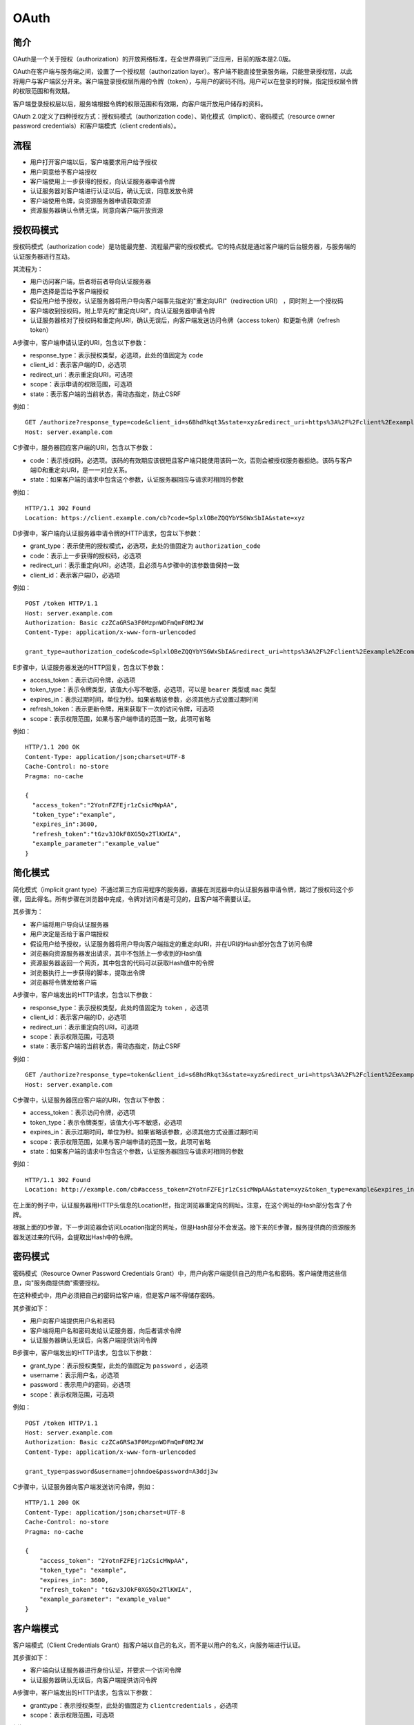 OAuth
========================================

简介
----------------------------------------
OAuth是一个关于授权（authorization）的开放网络标准，在全世界得到广泛应用，目前的版本是2.0版。

OAuth在客户端与服务端之间，设置了一个授权层（authorization layer）。客户端不能直接登录服务端，只能登录授权层，以此将用户与客户端区分开来。客户端登录授权层所用的令牌（token），与用户的密码不同。用户可以在登录的时候，指定授权层令牌的权限范围和有效期。

客户端登录授权层以后，服务端根据令牌的权限范围和有效期，向客户端开放用户储存的资料。

OAuth 2.0定义了四种授权方式：授权码模式（authorization code）、简化模式（implicit）、密码模式（resource owner password credentials）和客户端模式（client credentials）。

流程
----------------------------------------
- 用户打开客户端以后，客户端要求用户给予授权
- 用户同意给予客户端授权
- 客户端使用上一步获得的授权，向认证服务器申请令牌
- 认证服务器对客户端进行认证以后，确认无误，同意发放令牌
- 客户端使用令牌，向资源服务器申请获取资源
- 资源服务器确认令牌无误，同意向客户端开放资源

授权码模式
----------------------------------------
授权码模式（authorization code）是功能最完整、流程最严密的授权模式。它的特点就是通过客户端的后台服务器，与服务端的认证服务器进行互动。

其流程为：

- 用户访问客户端，后者将前者导向认证服务器
- 用户选择是否给予客户端授权
- 假设用户给予授权，认证服务器将用户导向客户端事先指定的"重定向URI"（redirection URI） ，同时附上一个授权码
- 客户端收到授权码，附上早先的"重定向URI"，向认证服务器申请令牌
- 认证服务器核对了授权码和重定向URI，确认无误后，向客户端发送访问令牌（access token）和更新令牌（refresh token）

A步骤中，客户端申请认证的URI，包含以下参数：

- response_type：表示授权类型，必选项，此处的值固定为 ``code``
- client_id：表示客户端的ID，必选项
- redirect_uri：表示重定向URI，可选项
- scope：表示申请的权限范围，可选项
- state：表示客户端的当前状态，需动态指定，防止CSRF

例如：

::

    GET /authorize?response_type=code&client_id=s6BhdRkqt3&state=xyz&redirect_uri=https%3A%2F%2Fclient%2Eexample%2Ecom%2Fcb HTTP/1.1
    Host: server.example.com

C步骤中，服务器回应客户端的URI，包含以下参数：

- code：表示授权码，必选项。该码的有效期应该很短且客户端只能使用该码一次，否则会被授权服务器拒绝。该码与客户端ID和重定向URI，是一一对应关系。
- state：如果客户端的请求中包含这个参数，认证服务器回应与请求时相同的参数

例如：

::

    HTTP/1.1 302 Found
    Location: https://client.example.com/cb?code=SplxlOBeZQQYbYS6WxSbIA&state=xyz

D步骤中，客户端向认证服务器申请令牌的HTTP请求，包含以下参数：

- grant_type：表示使用的授权模式，必选项，此处的值固定为 ``authorization_code``
- code：表示上一步获得的授权码，必选项
- redirect_uri：表示重定向URI，必选项，且必须与A步骤中的该参数值保持一致
- client_id：表示客户端ID，必选项

例如：

::

    POST /token HTTP/1.1
    Host: server.example.com
    Authorization: Basic czZCaGRSa3F0MzpnWDFmQmF0M2JW
    Content-Type: application/x-www-form-urlencoded

    grant_type=authorization_code&code=SplxlOBeZQQYbYS6WxSbIA&redirect_uri=https%3A%2F%2Fclient%2Eexample%2Ecom%2Fcb


E步骤中，认证服务器发送的HTTP回复，包含以下参数：

- access_token：表示访问令牌，必选项
- token_type：表示令牌类型，该值大小写不敏感，必选项，可以是 ``bearer`` 类型或 ``mac`` 类型
- expires_in：表示过期时间，单位为秒。如果省略该参数，必须其他方式设置过期时间
- refresh_token：表示更新令牌，用来获取下一次的访问令牌，可选项
- scope：表示权限范围，如果与客户端申请的范围一致，此项可省略

例如：

::

     HTTP/1.1 200 OK
     Content-Type: application/json;charset=UTF-8
     Cache-Control: no-store
     Pragma: no-cache

     {
       "access_token":"2YotnFZFEjr1zCsicMWpAA",
       "token_type":"example",
       "expires_in":3600,
       "refresh_token":"tGzv3JOkF0XG5Qx2TlKWIA",
       "example_parameter":"example_value"
     }

简化模式
----------------------------------------
简化模式（implicit grant type）不通过第三方应用程序的服务器，直接在浏览器中向认证服务器申请令牌，跳过了授权码这个步骤，因此得名。所有步骤在浏览器中完成，令牌对访问者是可见的，且客户端不需要认证。

其步骤为：

- 客户端将用户导向认证服务器
- 用户决定是否给于客户端授权
- 假设用户给予授权，认证服务器将用户导向客户端指定的重定向URI，并在URI的Hash部分包含了访问令牌
- 浏览器向资源服务器发出请求，其中不包括上一步收到的Hash值
- 资源服务器返回一个网页，其中包含的代码可以获取Hash值中的令牌
- 浏览器执行上一步获得的脚本，提取出令牌
- 浏览器将令牌发给客户端

A步骤中，客户端发出的HTTP请求，包含以下参数：

- response_type：表示授权类型，此处的值固定为 ``token`` ，必选项
- client_id：表示客户端的ID，必选项
- redirect_uri：表示重定向的URI，可选项
- scope：表示权限范围，可选项
- state：表示客户端的当前状态，需动态指定，防止CSRF

例如：

::

    GET /authorize?response_type=token&client_id=s6BhdRkqt3&state=xyz&redirect_uri=https%3A%2F%2Fclient%2Eexample%2Ecom%2Fcb HTTP/1.1
    Host: server.example.com

C步骤中，认证服务器回应客户端的URI，包含以下参数：

- access_token：表示访问令牌，必选项
- token_type：表示令牌类型，该值大小写不敏感，必选项
- expires_in：表示过期时间，单位为秒。如果省略该参数，必须其他方式设置过期时间
- scope：表示权限范围，如果与客户端申请的范围一致，此项可省略
- state：如果客户端的请求中包含这个参数，认证服务器回应与请求时相同的参数

例如：

::

     HTTP/1.1 302 Found
     Location: http://example.com/cb#access_token=2YotnFZFEjr1zCsicMWpAA&state=xyz&token_type=example&expires_in=3600

在上面的例子中，认证服务器用HTTP头信息的Location栏，指定浏览器重定向的网址。注意，在这个网址的Hash部分包含了令牌。

根据上面的D步骤，下一步浏览器会访问Location指定的网址，但是Hash部分不会发送。接下来的E步骤，服务提供商的资源服务器发送过来的代码，会提取出Hash中的令牌。

密码模式
----------------------------------------
密码模式（Resource Owner Password Credentials Grant）中，用户向客户端提供自己的用户名和密码。客户端使用这些信息，向"服务商提供商"索要授权。

在这种模式中，用户必须把自己的密码给客户端，但是客户端不得储存密码。

其步骤如下：

- 用户向客户端提供用户名和密码
- 客户端将用户名和密码发给认证服务器，向后者请求令牌
- 认证服务器确认无误后，向客户端提供访问令牌

B步骤中，客户端发出的HTTP请求，包含以下参数：

- grant_type：表示授权类型，此处的值固定为 ``password`` ，必选项
- username：表示用户名，必选项
- password：表示用户的密码，必选项
- scope：表示权限范围，可选项

例如：

::

    POST /token HTTP/1.1
    Host: server.example.com
    Authorization: Basic czZCaGRSa3F0MzpnWDFmQmF0M2JW
    Content-Type: application/x-www-form-urlencoded

    grant_type=password&username=johndoe&password=A3ddj3w

C步骤中，认证服务器向客户端发送访问令牌，例如：

::

    HTTP/1.1 200 OK
    Content-Type: application/json;charset=UTF-8
    Cache-Control: no-store
    Pragma: no-cache

    {
        "access_token": "2YotnFZFEjr1zCsicMWpAA",
        "token_type": "example",
        "expires_in": 3600,
        "refresh_token": "tGzv3JOkF0XG5Qx2TlKWIA",
        "example_parameter": "example_value"
    }


客户端模式
----------------------------------------
客户端模式（Client Credentials Grant）指客户端以自己的名义，而不是以用户的名义，向服务端进行认证。

其步骤如下：

- 客户端向认证服务器进行身份认证，并要求一个访问令牌
- 认证服务器确认无误后，向客户端提供访问令牌

A步骤中，客户端发出的HTTP请求，包含以下参数：

- granttype：表示授权类型，此处的值固定为 ``clientcredentials`` ，必选项
- scope：表示权限范围，可选项

例如：

::

    POST /token HTTP/1.1
    Host: server.example.com
    Authorization: Basic czZCaGRSa3F0MzpnWDFmQmF0M2JW
    Content-Type: application/x-www-form-urlencoded

    grant_type=client_credentials

B步骤中，认证服务器向客户端发送访问令牌，例如：

::

    HTTP/1.1 200 OK
    Content-Type: application/json;charset=UTF-8
    Cache-Control: no-store
    Pragma: no-cache

    {
        "access_token": "2YotnFZFEjr1zCsicMWpAA",
        "token_type": "example",
        "expires_in": 3600,
        "example_parameter": "example_value"
    }

参考链接
----------------------------------------
- `rfc6749 <http://www.rfcreader.com/#rfc6749>`_
- `理解OAuth <http://www.ruanyifeng.com/blog/2014/05/oauth_2_0.html>`_
- `OAuth 2.0 Vulnerabilities <https://ldapwiki.com/wiki/OAuth%202.0%20Vulnerabilities>`_
